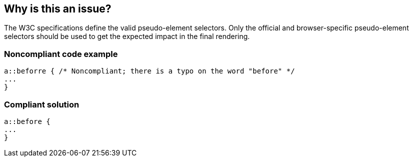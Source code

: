 == Why is this an issue?

The W3C specifications define the valid pseudo-element selectors. Only the official and browser-specific pseudo-element selectors should be used to get the expected impact in the final rendering.


=== Noncompliant code example

[source,css]
----
a::beforre { /* Noncompliant; there is a typo on the word "before" */
...
}
----


=== Compliant solution

[source,css]
----
a::before {
...
}
----


ifdef::env-github,rspecator-view[]

'''
== Implementation Specification
(visible only on this page)

=== Message

Replace this pseudo-element selector with a valid one.


endif::env-github,rspecator-view[]
